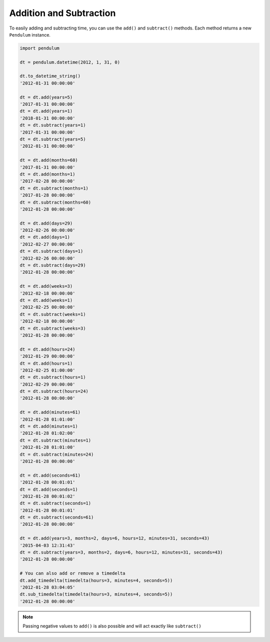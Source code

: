 Addition and Subtraction
========================

To easily adding and subtracting time, you can use the ``add()`` and ``subtract()``
methods.
Each method returns a new ``Pendulum`` instance.

.. code-block:: python

    import pendulum

    dt = pendulum.datetime(2012, 1, 31, 0)

    dt.to_datetime_string()
    '2012-01-31 00:00:00'

    dt = dt.add(years=5)
    '2017-01-31 00:00:00'
    dt = dt.add(years=1)
    '2018-01-31 00:00:00'
    dt = dt.subtract(years=1)
    '2017-01-31 00:00:00'
    dt = dt.subtract(years=5)
    '2012-01-31 00:00:00'

    dt = dt.add(months=60)
    '2017-01-31 00:00:00'
    dt = dt.add(months=1)
    '2017-02-28 00:00:00'
    dt = dt.subtract(months=1)
    '2017-01-28 00:00:00'
    dt = dt.subtract(months=60)
    '2012-01-28 00:00:00'

    dt = dt.add(days=29)
    '2012-02-26 00:00:00'
    dt = dt.add(days=1)
    '2012-02-27 00:00:00'
    dt = dt.subtract(days=1)
    '2012-02-26 00:00:00'
    dt = dt.subtract(days=29)
    '2012-01-28 00:00:00'

    dt = dt.add(weeks=3)
    '2012-02-18 00:00:00'
    dt = dt.add(weeks=1)
    '2012-02-25 00:00:00'
    dt = dt.subtract(weeks=1)
    '2012-02-18 00:00:00'
    dt = dt.subtract(weeks=3)
    '2012-01-28 00:00:00'

    dt = dt.add(hours=24)
    '2012-01-29 00:00:00'
    dt = dt.add(hours=1)
    '2012-02-25 01:00:00'
    dt = dt.subtract(hours=1)
    '2012-02-29 00:00:00'
    dt = dt.subtract(hours=24)
    '2012-01-28 00:00:00'

    dt = dt.add(minutes=61)
    '2012-01-28 01:01:00'
    dt = dt.add(minutes=1)
    '2012-01-28 01:02:00'
    dt = dt.subtract(minutes=1)
    '2012-01-28 01:01:00'
    dt = dt.subtract(minutes=24)
    '2012-01-28 00:00:00'

    dt = dt.add(seconds=61)
    '2012-01-28 00:01:01'
    dt = dt.add(seconds=1)
    '2012-01-28 00:01:02'
    dt = dt.subtract(seconds=1)
    '2012-01-28 00:01:01'
    dt = dt.subtract(seconds=61)
    '2012-01-28 00:00:00'

    dt = dt.add(years=3, months=2, days=6, hours=12, minutes=31, seconds=43)
    '2015-04-03 12:31:43'
    dt = dt.subtract(years=3, months=2, days=6, hours=12, minutes=31, seconds=43)
    '2012-01-28 00:00:00'

    # You can also add or remove a timedelta
    dt.add_timedelta(timedelta(hours=3, minutes=4, seconds=5))
    '2012-01-28 03:04:05'
    dt.sub_timedelta(timedelta(hours=3, minutes=4, seconds=5))
    '2012-01-28 00:00:00'

.. note::

    Passing negative values to ``add()`` is also possible and will act exactly
    like ``subtract()``
